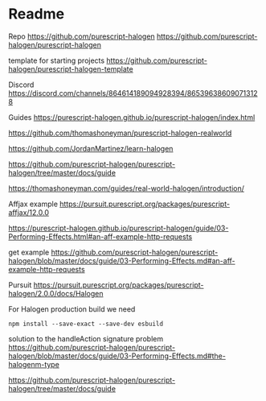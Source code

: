 * Readme

Repo
https://github.com/purescript-halogen
https://github.com/purescript-halogen/purescript-halogen

template for starting projects
https://github.com/purescript-halogen/purescript-halogen-template

Discord
https://discord.com/channels/864614189094928394/865396386090713128

Guides
https://purescript-halogen.github.io/purescript-halogen/index.html

https://github.com/thomashoneyman/purescript-halogen-realworld

https://github.com/JordanMartinez/learn-halogen

https://github.com/purescript-halogen/purescript-halogen/tree/master/docs/guide

https://thomashoneyman.com/guides/real-world-halogen/introduction/

Affjax example
https://pursuit.purescript.org/packages/purescript-affjax/12.0.0

https://purescript-halogen.github.io/purescript-halogen/guide/03-Performing-Effects.html#an-aff-example-http-requests

get example
https://github.com/purescript-halogen/purescript-halogen/blob/master/docs/guide/03-Performing-Effects.md#an-aff-example-http-requests

Pursuit
https://pursuit.purescript.org/packages/purescript-halogen/2.0.0/docs/Halogen

For Halogen production build we need
#+begin_example
npm install --save-exact --save-dev esbuild
#+end_example

solution to the handleAction signature problem
https://github.com/purescript-halogen/purescript-halogen/blob/master/docs/guide/03-Performing-Effects.md#the-halogenm-type

https://github.com/purescript-halogen/purescript-halogen/tree/master/docs/guide
